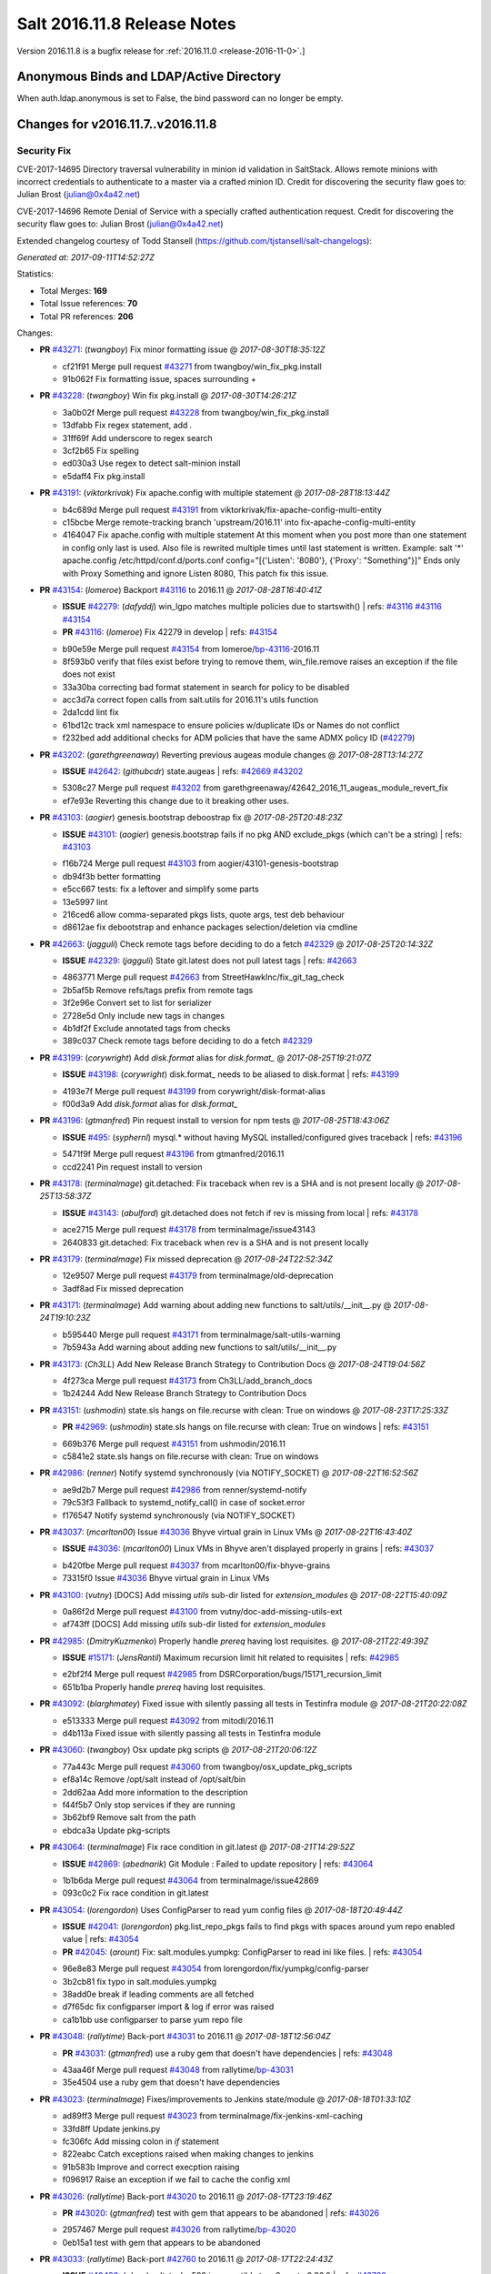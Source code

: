 ============================
Salt 2016.11.8 Release Notes
============================

Version 2016.11.8 is a bugfix release for :ref:`2016.11.0 <release-2016-11-0>`.]

Anonymous Binds and LDAP/Active Directory
-----------------------------------------

When auth.ldap.anonymous is set to False, the bind password can no longer be empty.

Changes for v2016.11.7..v2016.11.8
----------------------------------

Security Fix
============

CVE-2017-14695 Directory traversal vulnerability in minion id validation in SaltStack. Allows remote minions with incorrect credentials to authenticate to a master via a crafted minion ID. Credit for discovering the security flaw goes to: Julian Brost (julian@0x4a42.net)

CVE-2017-14696 Remote Denial of Service with a specially crafted authentication request. Credit for discovering the security flaw goes to: Julian Brost (julian@0x4a42.net)

Extended changelog courtesy of Todd Stansell (https://github.com/tjstansell/salt-changelogs):

*Generated at: 2017-09-11T14:52:27Z*

Statistics:

- Total Merges: **169**
- Total Issue references: **70**
- Total PR references: **206**

Changes:


- **PR** `#43271`_: (*twangboy*) Fix minor formatting issue
  @ *2017-08-30T18:35:12Z*

  * cf21f91 Merge pull request `#43271`_ from twangboy/win_fix_pkg.install
  * 91b062f Fix formatting issue, spaces surrounding +

- **PR** `#43228`_: (*twangboy*) Win fix pkg.install
  @ *2017-08-30T14:26:21Z*

  * 3a0b02f Merge pull request `#43228`_ from twangboy/win_fix_pkg.install
  * 13dfabb Fix regex statement, add `.`

  * 31ff69f Add underscore to regex search

  * 3cf2b65 Fix spelling

  * ed030a3 Use regex to detect salt-minion install

  * e5daff4 Fix pkg.install

- **PR** `#43191`_: (*viktorkrivak*) Fix apache.config with multiple statement
  @ *2017-08-28T18:13:44Z*

  * b4c689d Merge pull request `#43191`_ from viktorkrivak/fix-apache-config-multi-entity
  * c15bcbe Merge remote-tracking branch 'upstream/2016.11' into fix-apache-config-multi-entity

  * 4164047 Fix apache.config with multiple statement At this moment when you post more than one statement in config only last is used. Also file is rewrited multiple times until last statement is written. Example: salt '*' apache.config /etc/httpd/conf.d/ports.conf config="[{'Listen': '8080'}, {'Proxy': "Something"}]" Ends only with    Proxy Something and ignore Listen 8080, This patch fix this issue.

- **PR** `#43154`_: (*lomeroe*) Backport `#43116`_ to 2016.11
  @ *2017-08-28T16:40:41Z*

  - **ISSUE** `#42279`_: (*dafyddj*) win_lgpo matches multiple policies due to startswith()
    | refs: `#43116`_ `#43116`_ `#43154`_
  - **PR** `#43116`_: (*lomeroe*) Fix 42279 in develop
    | refs: `#43154`_
  * b90e59e Merge pull request `#43154`_ from lomeroe/`bp-43116`_-2016.11
  * 8f593b0 verify that files exist before trying to remove them, win_file.remove raises an exception if the file does not exist

  * 33a30ba correcting bad format statement in search for policy to be disabled

  * acc3d7a correct fopen calls from salt.utils for 2016.11's utils function

  * 2da1cdd lint fix

  * 61bd12c track xml namespace to ensure policies w/duplicate IDs or Names do not conflict

  * f232bed add additional checks for ADM policies that have the same ADMX policy ID (`#42279`_)

- **PR** `#43202`_: (*garethgreenaway*) Reverting previous augeas module changes
  @ *2017-08-28T13:14:27Z*

  - **ISSUE** `#42642`_: (*githubcdr*) state.augeas
    | refs: `#42669`_ `#43202`_
  * 5308c27 Merge pull request `#43202`_ from garethgreenaway/42642_2016_11_augeas_module_revert_fix
  * ef7e93e Reverting this change due to it breaking other uses.

- **PR** `#43103`_: (*aogier*) genesis.bootstrap deboostrap fix
  @ *2017-08-25T20:48:23Z*

  - **ISSUE** `#43101`_: (*aogier*) genesis.bootstrap fails if no pkg AND exclude_pkgs (which can't be a string)
    | refs: `#43103`_
  * f16b724 Merge pull request `#43103`_ from aogier/43101-genesis-bootstrap
  * db94f3b better formatting

  * e5cc667 tests: fix a leftover and simplify some parts

  * 13e5997 lint

  * 216ced6 allow comma-separated pkgs lists, quote args, test deb behaviour

  * d8612ae fix debootstrap and enhance packages selection/deletion via cmdline

- **PR** `#42663`_: (*jagguli*) Check remote tags before deciding to do a fetch `#42329`_
  @ *2017-08-25T20:14:32Z*

  - **ISSUE** `#42329`_: (*jagguli*) State git.latest does not pull latest tags
    | refs: `#42663`_
  * 4863771 Merge pull request `#42663`_ from StreetHawkInc/fix_git_tag_check
  * 2b5af5b Remove refs/tags prefix from remote tags

  * 3f2e96e Convert set to list for serializer

  * 2728e5d Only include new tags in changes

  * 4b1df2f Exclude annotated tags from checks

  * 389c037 Check remote tags before deciding to do a fetch `#42329`_

- **PR** `#43199`_: (*corywright*) Add `disk.format` alias for `disk.format_`
  @ *2017-08-25T19:21:07Z*

  - **ISSUE** `#43198`_: (*corywright*) disk.format_ needs to be aliased to disk.format
    | refs: `#43199`_
  * 4193e7f Merge pull request `#43199`_ from corywright/disk-format-alias
  * f00d3a9 Add `disk.format` alias for `disk.format_`

- **PR** `#43196`_: (*gtmanfred*) Pin request install to version for npm tests
  @ *2017-08-25T18:43:06Z*

  - **ISSUE** `#495`_: (*syphernl*) mysql.* without having MySQL installed/configured gives traceback
    | refs: `#43196`_
  * 5471f9f Merge pull request `#43196`_ from gtmanfred/2016.11
  * ccd2241 Pin request install to version

- **PR** `#43178`_: (*terminalmage*) git.detached: Fix traceback when rev is a SHA and is not present locally
  @ *2017-08-25T13:58:37Z*

  - **ISSUE** `#43143`_: (*abulford*) git.detached does not fetch if rev is missing from local
    | refs: `#43178`_
  * ace2715 Merge pull request `#43178`_ from terminalmage/issue43143
  * 2640833 git.detached: Fix traceback when rev is a SHA and is not present locally

- **PR** `#43179`_: (*terminalmage*) Fix missed deprecation
  @ *2017-08-24T22:52:34Z*

  * 12e9507 Merge pull request `#43179`_ from terminalmage/old-deprecation
  * 3adf8ad Fix missed deprecation

- **PR** `#43171`_: (*terminalmage*) Add warning about adding new functions to salt/utils/__init__.py
  @ *2017-08-24T19:10:23Z*

  * b595440 Merge pull request `#43171`_ from terminalmage/salt-utils-warning
  * 7b5943a Add warning about adding new functions to salt/utils/__init__.py

- **PR** `#43173`_: (*Ch3LL*) Add New Release Branch Strategy to Contribution Docs
  @ *2017-08-24T19:04:56Z*

  * 4f273ca Merge pull request `#43173`_ from Ch3LL/add_branch_docs
  * 1b24244 Add New Release Branch Strategy to Contribution Docs

- **PR** `#43151`_: (*ushmodin*) state.sls hangs on file.recurse with clean: True on windows
  @ *2017-08-23T17:25:33Z*

  - **PR** `#42969`_: (*ushmodin*) state.sls hangs on file.recurse with clean: True on windows
    | refs: `#43151`_
  * 669b376 Merge pull request `#43151`_ from ushmodin/2016.11
  * c5841e2 state.sls hangs on file.recurse with clean: True on windows

- **PR** `#42986`_: (*renner*) Notify systemd synchronously (via NOTIFY_SOCKET)
  @ *2017-08-22T16:52:56Z*

  * ae9d2b7 Merge pull request `#42986`_ from renner/systemd-notify
  * 79c53f3 Fallback to systemd_notify_call() in case of socket.error

  * f176547 Notify systemd synchronously (via NOTIFY_SOCKET)

- **PR** `#43037`_: (*mcarlton00*) Issue `#43036`_ Bhyve virtual grain in Linux VMs
  @ *2017-08-22T16:43:40Z*

  - **ISSUE** `#43036`_: (*mcarlton00*) Linux VMs in Bhyve aren't displayed properly in grains
    | refs: `#43037`_
  * b420fbe Merge pull request `#43037`_ from mcarlton00/fix-bhyve-grains
  * 73315f0 Issue `#43036`_ Bhyve virtual grain in Linux VMs

- **PR** `#43100`_: (*vutny*) [DOCS] Add missing `utils` sub-dir listed for `extension_modules`
  @ *2017-08-22T15:40:09Z*

  * 0a86f2d Merge pull request `#43100`_ from vutny/doc-add-missing-utils-ext
  * af743ff [DOCS] Add missing `utils` sub-dir listed for `extension_modules`

- **PR** `#42985`_: (*DmitryKuzmenko*) Properly handle `prereq` having lost requisites.
  @ *2017-08-21T22:49:39Z*

  - **ISSUE** `#15171`_: (*JensRantil*) Maximum recursion limit hit related to requisites
    | refs: `#42985`_
  * e2bf2f4 Merge pull request `#42985`_ from DSRCorporation/bugs/15171_recursion_limit
  * 651b1ba Properly handle `prereq` having lost requisites.

- **PR** `#43092`_: (*blarghmatey*) Fixed issue with silently passing all tests in Testinfra module
  @ *2017-08-21T20:22:08Z*

  * e513333 Merge pull request `#43092`_ from mitodl/2016.11
  * d4b113a Fixed issue with silently passing all tests in Testinfra module

- **PR** `#43060`_: (*twangboy*) Osx update pkg scripts
  @ *2017-08-21T20:06:12Z*

  * 77a443c Merge pull request `#43060`_ from twangboy/osx_update_pkg_scripts
  * ef8a14c Remove /opt/salt instead of /opt/salt/bin

  * 2dd62aa Add more information to the description

  * f44f5b7 Only stop services if they are running

  * 3b62bf9 Remove salt from the path

  * ebdca3a Update pkg-scripts

- **PR** `#43064`_: (*terminalmage*) Fix race condition in git.latest
  @ *2017-08-21T14:29:52Z*

  - **ISSUE** `#42869`_: (*abednarik*) Git Module : Failed to update repository
    | refs: `#43064`_
  * 1b1b6da Merge pull request `#43064`_ from terminalmage/issue42869
  * 093c0c2 Fix race condition in git.latest

- **PR** `#43054`_: (*lorengordon*) Uses ConfigParser to read yum config files
  @ *2017-08-18T20:49:44Z*

  - **ISSUE** `#42041`_: (*lorengordon*) pkg.list_repo_pkgs fails to find pkgs with spaces around yum repo enabled value
    | refs: `#43054`_
  - **PR** `#42045`_: (*arount*) Fix: salt.modules.yumpkg: ConfigParser to read ini like files.
    | refs: `#43054`_
  * 96e8e83 Merge pull request `#43054`_ from lorengordon/fix/yumpkg/config-parser
  * 3b2cb81 fix typo in salt.modules.yumpkg

  * 38add0e break if leading comments are all fetched

  * d7f65dc fix configparser import & log if error was raised

  * ca1b1bb use configparser to parse yum repo file

- **PR** `#43048`_: (*rallytime*) Back-port `#43031`_ to 2016.11
  @ *2017-08-18T12:56:04Z*

  - **PR** `#43031`_: (*gtmanfred*) use a ruby gem that doesn't have dependencies
    | refs: `#43048`_
  * 43aa46f Merge pull request `#43048`_ from rallytime/`bp-43031`_
  * 35e4504 use a ruby gem that doesn't have dependencies

- **PR** `#43023`_: (*terminalmage*) Fixes/improvements to Jenkins state/module
  @ *2017-08-18T01:33:10Z*

  * ad89ff3 Merge pull request `#43023`_ from terminalmage/fix-jenkins-xml-caching
  * 33fd8ff Update jenkins.py

  * fc306fc Add missing colon in `if` statement

  * 822eabc Catch exceptions raised when making changes to jenkins

  * 91b583b Improve and correct execption raising

  * f096917 Raise an exception if we fail to cache the config xml

- **PR** `#43026`_: (*rallytime*) Back-port `#43020`_ to 2016.11
  @ *2017-08-17T23:19:46Z*

  - **PR** `#43020`_: (*gtmanfred*) test with gem that appears to be abandoned
    | refs: `#43026`_
  * 2957467 Merge pull request `#43026`_ from rallytime/`bp-43020`_
  * 0eb15a1 test with gem that appears to be abandoned

- **PR** `#43033`_: (*rallytime*) Back-port `#42760`_ to 2016.11
  @ *2017-08-17T22:24:43Z*

  - **ISSUE** `#40490`_: (*alxwr*) saltstack x509 incompatible to m2crypto 0.26.0
    | refs: `#42760`_
  - **PR** `#42760`_: (*AFriemann*) Catch TypeError thrown by m2crypto when parsing missing subjects in c…
    | refs: `#43033`_
  * 4150b09 Merge pull request `#43033`_ from rallytime/`bp-42760`_
  * 3e3f7f5 Catch TypeError thrown by m2crypto when parsing missing subjects in certificate files.

- **PR** `#43032`_: (*rallytime*) Back-port `#42547`_ to 2016.11
  @ *2017-08-17T21:53:50Z*

  - **PR** `#42547`_: (*blarghmatey*) Updated testinfra modules to work with more recent versions
    | refs: `#43032`_
  * b124d36 Merge pull request `#43032`_ from rallytime/`bp-42547`_
  * ea4d7f4 Updated testinfra modules to work with more recent versions

- **PR** `#43027`_: (*pabloh007*) Fixes ignore push flag for docker.push module issue `#42992`_
  @ *2017-08-17T19:55:37Z*

  - **ISSUE** `#42992`_: (*pabloh007*) docker.save  flag push does is ignored
  * a88386a Merge pull request `#43027`_ from pabloh007/fix-docker-save-push-2016-11
  * d0fd949 Fixes ignore push flag for docker.push module issue `#42992`_

- **PR** `#42890`_: (*DmitryKuzmenko*) Make chunked mode in salt-cp optional
  @ *2017-08-17T18:37:44Z*

  - **ISSUE** `#42627`_: (*taigrrr8*) salt-cp no longer works.  Was working a few months back.
    | refs: `#42890`_
  * 51d1684 Merge pull request `#42890`_ from DSRCorporation/bugs/42627_salt-cp
  * cfddbf1 Apply code review: update the doc

  * afedd3b Typos and version fixes in the doc.

  * 9fedf60 Fixed 'test_valid_docs' test.

  * 9993886 Make chunked mode in salt-cp optional (disabled by default).

- **PR** `#43009`_: (*rallytime*) [2016.11] Merge forward from 2016.3 to 2016.11
  @ *2017-08-17T18:00:09Z*

  - **PR** `#42954`_: (*Ch3LL*) [2016.3] Bump latest and previous versions
  - **PR** `#42949`_: (*Ch3LL*) Add Security Notice to 2016.3.7 Release Notes
  - **PR** `#42942`_: (*Ch3LL*) [2016.3] Add clean_id function to salt.utils.verify.py
  * b3c253c Merge pull request `#43009`_ from rallytime/merge-2016.11
  * 566ba4f Merge branch '2016.3' into '2016.11'

    * 13b8637 Merge pull request `#42942`_ from Ch3LL/2016.3.6_follow_up

      * f281e17 move additional minion config options to 2016.3.8 release notes

      * 168604b remove merge conflict

      * 8a07d95 update release notes with cve number

      * 149633f Add release notes for 2016.3.7 release

      * 7a4cddc Add clean_id function to salt.utils.verify.py

    * bbb1b29 Merge pull request `#42954`_ from Ch3LL/latest_2016.3

      * b551e66 [2016.3] Bump latest and previous versions

    * 5d5edc5 Merge pull request `#42949`_ from Ch3LL/2016.3.7_docs

      * d75d374 Add Security Notice to 2016.3.7 Release Notes

- **PR** `#43021`_: (*terminalmage*) Use socket.AF_INET6 to get the correct value instead of doing an OS check
  @ *2017-08-17T17:57:09Z*

  - **PR** `#43014`_: (*Ch3LL*) Change AF_INET6 family for mac in test_host_to_ips
    | refs: `#43021`_
  * 37c63e7 Merge pull request `#43021`_ from terminalmage/fix-network-test
  * 4089b7b Use socket.AF_INET6 to get the correct value instead of doing an OS check

- **PR** `#43019`_: (*rallytime*) Update bootstrap script to latest stable: v2017.08.17
  @ *2017-08-17T17:56:41Z*

  * 8f64232 Merge pull request `#43019`_ from rallytime/bootstrap_2017.08.17
  * 2f762b3 Update bootstrap script to latest stable: v2017.08.17

- **PR** `#43014`_: (*Ch3LL*) Change AF_INET6 family for mac in test_host_to_ips
  | refs: `#43021`_
  @ *2017-08-17T16:17:51Z*

  * ff1caeee Merge pull request `#43014`_ from Ch3LL/fix_network_mac
  * b8eee44 Change AF_INET6 family for mac in test_host_to_ips

- **PR** `#42968`_: (*vutny*) [DOCS] Fix link to Salt Cloud Feature Matrix
  @ *2017-08-16T13:16:16Z*

  * 1ee9499 Merge pull request `#42968`_ from vutny/doc-salt-cloud-ref
  * 44ed53b [DOCS] Fix link to Salt Cloud Feature Matrix

- **PR** `#42291`_: (*vutny*) Fix `#38839`_: remove `state` from Reactor runner kwags
  @ *2017-08-15T23:01:08Z*

  - **ISSUE** `#38839`_: (*DaveOHenry*) Invoking runner.cloud.action via reactor sls fails
    | refs: `#42291`_
  * 923f974 Merge pull request `#42291`_ from vutny/`fix-38839`_
  * 5f8f98a Fix `#38839`_: remove `state` from Reactor runner kwags

- **PR** `#42940`_: (*gtmanfred*) create new ip address before checking list of allocated ips
  @ *2017-08-15T21:47:18Z*

  - **ISSUE** `#42644`_: (*stamak*)   nova salt-cloud -P  Private IPs returned, but not public. Checking for misidentified IPs
    | refs: `#42940`_
  * c20bc7d Merge pull request `#42940`_ from gtmanfred/2016.11
  * 253e216 fix IP address spelling

  * bd63074 create new ip address before checking list of allocated ips

- **PR** `#42959`_: (*rallytime*) Back-port `#42883`_ to 2016.11
  @ *2017-08-15T21:25:48Z*

  - **PR** `#42883`_: (*rallytime*) Fix failing boto tests
    | refs: `#42959`_
  * d6496ec Merge pull request `#42959`_ from rallytime/`bp-42883`_
  * c6b9ca4 Lint fix: add missing space

  * 5597b1a Skip 2 failing tests in Python 3 due to upstream bugs

  * a0b19bd Update account id value in boto_secgroup module unit test

  * 60b406e @mock_elb needs to be changed to @mock_elb_deprecated as well

  * 6ae1111 Replace @mock_ec2 calls with @mock_ec2_deprecated calls

- **PR** `#42944`_: (*Ch3LL*) [2016.11] Add clean_id function to salt.utils.verify.py
  @ *2017-08-15T18:06:12Z*

  * 6366e05 Merge pull request `#42944`_ from Ch3LL/2016.11.6_follow_up
  * 7e0a20a Add release notes for 2016.11.7 release

  * 63823f8 Add clean_id function to salt.utils.verify.py

- **PR** `#42952`_: (*Ch3LL*) [2016.11] Bump latest and previous versions
  @ *2017-08-15T17:23:02Z*

  * 49d339c Merge pull request `#42952`_ from Ch3LL/latest_2016.11
  * 74e7055 [2016.11] Bump latest and previous versions

- **PR** `#42950`_: (*Ch3LL*) Add Security Notice to 2016.11.7 Release Notes
  @ *2017-08-15T16:50:23Z*

  * b0d2e05 Merge pull request `#42950`_ from Ch3LL/2016.11.7_docs
  * a6f902d Add Security Notice to 2016.11.77 Release Notes

- **PR** `#42836`_: (*aneeshusa*) Backport salt.utils.versions from develop to 2016.11
  @ *2017-08-14T20:56:54Z*

  - **PR** `#42835`_: (*aneeshusa*) Fix typo in utils/versions.py module
    | refs: `#42836`_
  * c0ff69f Merge pull request `#42836`_ from lyft/backport-utils.versions-to-2016.11
  * 86ce700 Backport salt.utils.versions from develop to 2016.11

- **PR** `#42919`_: (*rallytime*) Back-port `#42871`_ to 2016.11
  @ *2017-08-14T20:44:00Z*

  - **PR** `#42871`_: (*amalleo25*) Update joyent.rst
    | refs: `#42919`_
  * 64a79dd Merge pull request `#42919`_ from rallytime/`bp-42871`_
  * 4e46c96 Update joyent.rst

- **PR** `#42918`_: (*rallytime*) Back-port `#42848`_ to 2016.11
  @ *2017-08-14T20:43:43Z*

  - **ISSUE** `#42803`_: (*gmcwhistler*) master_type: str, not working as expected, parent salt-minion process dies.
    | refs: `#42848`_
  - **ISSUE** `#42753`_: (*grichmond-salt*) SaltReqTimeout Error on Some Minions when One Master in a Multi-Master Configuration is Unavailable
    | refs: `#42848`_
  - **PR** `#42848`_: (*DmitryKuzmenko*) Execute fire_master asynchronously in the main minion thread.
    | refs: `#42918`_
  * bea8ec1 Merge pull request `#42918`_ from rallytime/`bp-42848`_
  * cdb4812 Make lint happier.

  * 62eca9b Execute fire_master asynchronously in the main minion thread.

- **PR** `#42861`_: (*twangboy*) Fix pkg.install salt-minion using salt-call
  @ *2017-08-14T19:07:22Z*

  * 52bce32 Merge pull request `#42861`_ from twangboy/win_pkg_install_salt
  * 0d3789f Fix pkg.install salt-minion using salt-call

- **PR** `#42798`_: (*s-sebastian*) Update return data before calling returners
  @ *2017-08-14T15:51:30Z*

  * b9f4f87 Merge pull request `#42798`_ from s-sebastian/2016.11
  * 1cc8659 Update return data before calling returners

- **PR** `#41977`_: (*abulford*) Fix dockerng.network_* ignoring of tests=True
  @ *2017-08-11T18:37:20Z*

  - **ISSUE** `#41976`_: (*abulford*) dockerng network states do not respect test=True
    | refs: `#41977`_ `#41977`_
  * c15d003 Merge pull request `#41977`_ from redmatter/fix-dockerng-network-ignores-test
  * 1cc2aa5 Fix dockerng.network_* ignoring of tests=True

- **PR** `#42886`_: (*sarcasticadmin*) Adding missing output flags to salt cli docs
  @ *2017-08-11T18:35:19Z*

  * 3b9c3c5 Merge pull request `#42886`_ from sarcasticadmin/adding_docs_salt_outputs
  * 744bf95 Adding missing output flags to salt cli

- **PR** `#42882`_: (*gtmanfred*) make sure cmd is not run when npm isn't installed
  @ *2017-08-11T17:53:14Z*

  * e5b98c8 Merge pull request `#42882`_ from gtmanfred/2016.11
  * da3402a make sure cmd is not run when npm isn't installed

- **PR** `#42788`_: (*amendlik*) Remove waits and retries from Saltify deployment
  @ *2017-08-11T15:38:05Z*

  * 5962c95 Merge pull request `#42788`_ from amendlik/saltify-timeout
  * 928b523 Remove waits and retries from Saltify deployment

- **PR** `#42877`_: (*terminalmage*) Add virtual func for cron state module
  @ *2017-08-11T15:33:09Z*

  * 227ecdd Merge pull request `#42877`_ from terminalmage/add-cron-state-virtual
  * f1de196 Add virtual func for cron state module

- **PR** `#42859`_: (*terminalmage*) Add note about git CLI requirement for GitPython to GitFS tutorial
  @ *2017-08-11T14:53:03Z*

  * ab9f6ce Merge pull request `#42859`_ from terminalmage/gitpython-git-cli-note
  * 35e05c9 Add note about git CLI requirement for GitPython to GitFS tutorial

- **PR** `#42856`_: (*gtmanfred*) skip cache_clean test if npm version is >= 5.0.0
  @ *2017-08-11T13:39:20Z*

  - **ISSUE** `#41770`_: (*Ch3LL*) NPM v5 incompatible with salt.modules.cache_list
    | refs: `#42856`_
  - **ISSUE** `#475`_: (*thatch45*) Change yaml to use C bindings
    | refs: `#42856`_
  * 682b4a8 Merge pull request `#42856`_ from gtmanfred/2016.11
  * b458b89 skip cache_clean test if npm version is >= 5.0.0

- **PR** `#42864`_: (*whiteinge*) Make syndic_log_file respect root_dir setting
  @ *2017-08-11T13:28:21Z*

  * 01ea854 Merge pull request `#42864`_ from whiteinge/syndic-log-root_dir
  * 4b1f55d Make syndic_log_file respect root_dir setting

- **PR** `#42851`_: (*terminalmage*) Backport `#42651`_ to 2016.11
  @ *2017-08-10T18:02:39Z*

  - **PR** `#42651`_: (*gtmanfred*) python2- prefix for fedora 26 packages
  * 2dde1f7 Merge pull request `#42851`_ from terminalmage/`bp-42651`_
  * a3da86e fix syntax

  * 6ecdbce make sure names are correct

  * f83b553 add py3 for versionlock

  * 21934f6 python2- prefix for fedora 26 packages

- **PR** `#42806`_: (*rallytime*) Update doc references in glusterfs.volume_present
  @ *2017-08-10T14:10:16Z*

  - **ISSUE** `#42683`_: (*rgcosma*) Gluster module broken in 2017.7
    | refs: `#42806`_
  * c746f79 Merge pull request `#42806`_ from rallytime/`fix-42683`_
  * 8c8640d Update doc references in glusterfs.volume_present

- **PR** `#42829`_: (*twangboy*) Fix passing version in pkgs as shown in docs
  @ *2017-08-10T14:07:24Z*

  * 27a8a26 Merge pull request `#42829`_ from twangboy/win_pkg_fix_install
  * 83b9b23 Add winrepo to docs about supporting versions in pkgs

  * 81fefa6 Add ability to pass version in pkgs list

- **PR** `#42838`_: (*twangboy*) Document requirements for win_pki
  @ *2017-08-10T13:59:46Z*

  * 3c3ac6a Merge pull request `#42838`_ from twangboy/win_doc_pki
  * f0a1d06 Standardize PKI Client

  * 7de687a Document requirements for win_pki

- **PR** `#42805`_: (*rallytime*) Back-port `#42552`_ to 2016.11
  @ *2017-08-09T22:37:56Z*

  - **PR** `#42552`_: (*remijouannet*) update consul module following this documentation https://www.consul.…
    | refs: `#42805`_
  * b3e2ae3 Merge pull request `#42805`_ from rallytime/`bp-42552`_
  * 5a91c1f update consul module following this documentation https://www.consul.io/api/acl.html

- **PR** `#42804`_: (*rallytime*) Back-port `#42784`_ to 2016.11
  @ *2017-08-09T22:37:40Z*

  - **ISSUE** `#42731`_: (*infoveinx*) http.query template_data render exception
    | refs: `#42804`_
  - **PR** `#42784`_: (*gtmanfred*) only read file if ret is not a string in http.query
    | refs: `#42804`_
  * d2ee793 Merge pull request `#42804`_ from rallytime/`bp-42784`_
  * dbd29e4 only read file if it is not a string

- **PR** `#42826`_: (*terminalmage*) Fix misspelling of "versions"
  @ *2017-08-09T19:39:43Z*

  * 4cbf805 Merge pull request `#42826`_ from terminalmage/fix-spelling
  * 00f9314 Fix misspelling of "versions"

- **PR** `#42786`_: (*Ch3LL*) Fix typo for template_dict in http docs
  @ *2017-08-08T18:14:50Z*

  * de997ed Merge pull request `#42786`_ from Ch3LL/fix_typo
  * 90a2fb6 Fix typo for template_dict in http docs

- **PR** `#42795`_: (*lomeroe*) backport `#42744`_ to 2016.11
  @ *2017-08-08T17:17:15Z*

  - **ISSUE** `#42600`_: (*twangboy*) Unable to set 'Not Configured' using win_lgpo execution module
    | refs: `#42744`_ `#42795`_
  - **PR** `#42744`_: (*lomeroe*) fix `#42600`_ in develop
    | refs: `#42795`_
  * bf6153e Merge pull request `#42795`_ from lomeroe/`bp-42744`__201611
  * 695f8c1 fix `#42600`_ in develop

- **PR** `#42748`_: (*whiteinge*) Workaround Orchestrate problem that highstate outputter mutates data
  @ *2017-08-07T21:11:33Z*

  - **ISSUE** `#42747`_: (*whiteinge*) Outputters mutate data which can be a problem for Runners and perhaps other things
    | refs: `#42748`_
  * 61fad97 Merge pull request `#42748`_ from whiteinge/save-before-output
  * de60b77 Workaround Orchestrate problem that highstate outputter mutates data

- **PR** `#42764`_: (*amendlik*) Fix infinite loop with salt-cloud and Windows nodes
  @ *2017-08-07T20:47:07Z*

  * a4e3e7e Merge pull request `#42764`_ from amendlik/cloud-win-loop
  * f3dcfca Fix infinite loops on failed Windows deployments

- **PR** `#42694`_: (*gtmanfred*) allow adding extra remotes to a repository
  @ *2017-08-07T18:08:11Z*

  - **ISSUE** `#42690`_: (*ChristianBeer*) git.latest state with remote set fails on first try
    | refs: `#42694`_
  * da85326 Merge pull request `#42694`_ from gtmanfred/2016.11
  * 1a0457a allow adding extra remotes to a repository

- **PR** `#42669`_: (*garethgreenaway*)  [2016.11] Fixes to augeas module
  @ *2017-08-06T17:58:03Z*

  - **ISSUE** `#42642`_: (*githubcdr*) state.augeas
    | refs: `#42669`_ `#43202`_
  * 7b2119f Merge pull request `#42669`_ from garethgreenaway/42642_2016_11_augeas_module_fix
  * 2441308 Updating the call to shlex_split to pass the posix=False argument so that quotes are preserved.

- **PR** `#42629`_: (*xiaoanyunfei*) tornado api
  @ *2017-08-03T22:21:20Z*

  * 3072576 Merge pull request `#42629`_ from xiaoanyunfei/tornadoapi
  * 1e13383 tornado api

- **PR** `#42655`_: (*whiteinge*) Re-enable cpstats for rest_cherrypy
  @ *2017-08-03T20:44:10Z*

  - **PR** `#33806`_: (*cachedout*) Work around upstream cherrypy bug
    | refs: `#42655`_
  * f0f00fc Merge pull request `#42655`_ from whiteinge/rest_cherrypy-reenable-stats
  * deb6316 Fix lint errors

  * 6bd91c8 Re-enable cpstats for rest_cherrypy

- **PR** `#42693`_: (*gilbsgilbs*) Fix RabbitMQ tags not properly set.
  @ *2017-08-03T20:23:08Z*

  - **ISSUE** `#42686`_: (*gilbsgilbs*) Unable to set multiple RabbitMQ tags
    | refs: `#42693`_ `#42693`_
  * 21cf15f Merge pull request `#42693`_ from gilbsgilbs/fix-rabbitmq-tags
  * 78fccdc Cast to list in case tags is a tuple.

  * 287b57b Fix RabbitMQ tags not properly set.

- **PR** `#42574`_: (*sbojarski*) Fixed error reporting in "boto_cfn.present" function.
  @ *2017-08-01T17:55:29Z*

  - **ISSUE** `#41433`_: (*sbojarski*) boto_cfn.present fails when reporting error for failed state
    | refs: `#42574`_
  * f2b0c9b Merge pull request `#42574`_ from sbojarski/boto-cfn-error-reporting
  * 5c945f1 Fix debug message in "boto_cfn._validate" function.

  * 181a1be Fixed error reporting in "boto_cfn.present" function.

- **PR** `#42623`_: (*terminalmage*) Fix unicode constructor in custom YAML loader
  @ *2017-07-31T19:25:18Z*

  * bc1effc Merge pull request `#42623`_ from terminalmage/fix-unicode-constructor
  * fcf4588 Fix unicode constructor in custom YAML loader

- **PR** `#42515`_: (*gtmanfred*) Allow not interpreting backslashes in the repl
  @ *2017-07-28T16:00:09Z*

  * cbf752c Merge pull request `#42515`_ from gtmanfred/backslash
  * cc4e456 Allow not interpreting backslashes in the repl

- **PR** `#42586`_: (*gdubroeucq*) [Fix] yumpkg.py: add option to the command "check-update"
  @ *2017-07-27T23:52:00Z*

  - **ISSUE** `#42456`_: (*gdubroeucq*) Use yum lib 
    | refs: `#42586`_
  * 5494958 Merge pull request `#42586`_ from gdubroeucq/2016.11
  * 9c0b5cc Remove extra newline

  * d2ef448 yumpkg.py: clean

  * a96f7c0 yumpkg.py: add option to the command "check-update"

- **PR** `#41988`_: (*abulford*) Fix dockerng.network_* name matching
  @ *2017-07-27T21:25:06Z*

  - **ISSUE** `#41982`_: (*abulford*) dockerng.network_* matches too easily
    | refs: `#41988`_ `#41988`_
  * 6b45deb Merge pull request `#41988`_ from redmatter/fix-dockerng-network-matching
  * 9eea796 Add regression tests for `#41982`_

  * 3369f00 Fix broken unit test test_network_absent

  * 0ef6cf6 Add trace logging of dockerng.networks result

  * 515c612 Fix dockerng.network_* name matching

- **PR** `#42339`_: (*isbm*) Bugfix: Jobs scheduled to run at a future time stay pending for Salt minions (bsc`#1036125`_)
  @ *2017-07-27T19:05:51Z*

  - **ISSUE** `#1036125`_: (**) 
  * 4b16109 Merge pull request `#42339`_ from isbm/isbm-jobs-scheduled-in-a-future-bsc1036125
  * bbba84c Bugfix: Jobs scheduled to run at a future time stay pending for Salt minions (bsc`#1036125`_)

- **PR** `#42077`_: (*vutny*) Fix scheduled job run on Master if `when` parameter is a list
  @ *2017-07-27T19:04:23Z*

  - **ISSUE** `#23516`_: (*dkiser*) BUG: cron job scheduler sporadically works
    | refs: `#42077`_
  - **PR** `#41973`_: (*vutny*) Fix Master/Minion scheduled jobs based on Cron expressions
    | refs: `#42077`_
  * 6c5a7c6 Merge pull request `#42077`_ from vutny/fix-jobs-scheduled-with-whens
  * b1960ce Fix scheduled job run on Master if `when` parameter is a list

- **PR** `#42414`_: (*vutny*) DOCS: unify hash sum with hash type format
  @ *2017-07-27T18:48:40Z*

  * f9cb536 Merge pull request `#42414`_ from vutny/unify-hash-params-format
  * d1f2a93 DOCS: unify hash sum with hash type format

- **PR** `#42523`_: (*rallytime*) Add a mention of the True/False returns with __virtual__()
  @ *2017-07-27T18:13:07Z*

  - **ISSUE** `#42375`_: (*dragonpaw*) salt.modules.*.__virtualname__ doens't work as documented.
    | refs: `#42523`_
  * 535c922 Merge pull request `#42523`_ from rallytime/`fix-42375`_
  * 685c2cc Add information about returning a tuple with an error message

  * fa46651 Add a mention of the True/False returns with __virtual__()

- **PR** `#42527`_: (*twangboy*) Document changes to Windows Update in Windows 10/Server 2016
  @ *2017-07-27T17:45:38Z*

  * 0df0e7e Merge pull request `#42527`_ from twangboy/win_wua
  * 0373791 Correct capatlization

  * af3bcc9 Document changes to Windows Update in 10/2016

- **PR** `#42551`_: (*binocvlar*) Remove '-s' (--script) argument to parted within align_check function
  @ *2017-07-27T17:35:31Z*

  * 69b0658 Merge pull request `#42551`_ from binocvlar/fix-lack-of-align-check-output
  * c4fabaa Remove '-s' (--script) argument to parted within align_check function

- **PR** `#42573`_: (*rallytime*) Back-port `#42433`_ to 2016.11
  @ *2017-07-27T13:51:21Z*

  - **ISSUE** `#42403`_: (*astronouth7303*) [2017.7] Pillar empty when state is applied from orchestrate
    | refs: `#42433`_
  - **PR** `#42433`_: (*terminalmage*) Only force saltenv/pillarenv to be a string when not None
    | refs: `#42573`_
  * 9e0b4e9 Merge pull request `#42573`_ from rallytime/`bp-42433`_
  * 0293429 Only force saltenv/pillarenv to be a string when not None

- **PR** `#42571`_: (*twangboy*) Avoid loading system PYTHON* environment vars
  @ *2017-07-26T22:48:55Z*

  * e931ed2 Merge pull request `#42571`_ from twangboy/win_add_pythonpath
  * d55a44d Avoid loading user site packages

  * 9af1eb2 Ignore any PYTHON* environment vars already on the system

  * 4e2fb03 Add pythonpath to batch files and service

- **PR** `#42387`_: (*DmitryKuzmenko*) Fix race condition in usage of weakvaluedict
  @ *2017-07-25T20:57:42Z*

  - **ISSUE** `#42371`_: (*tsaridas*) Minion unresponsive after trying to failover
    | refs: `#42387`_
  * de2f397 Merge pull request `#42387`_ from DSRCorporation/bugs/42371_KeyError_WeakValueDict
  * e721c7e Don't use `key in weakvaluedict` because it could lie.

- **PR** `#41968`_: (*root360-AndreasUlm*) Fix rabbitmqctl output sanitizer for version 3.6.10
  @ *2017-07-25T19:12:36Z*

  - **ISSUE** `#41955`_: (*root360-AndreasUlm*) rabbitmq 3.6.10 changed output => rabbitmq-module broken
    | refs: `#41968`_
  * 641a9d7 Merge pull request `#41968`_ from root360-AndreasUlm/fix-rabbitmqctl-output-handler
  * 76fd941 added tests for rabbitmq 3.6.10 output handler

  * 3602af1 Fix rabbitmqctl output handler for 3.6.10

- **PR** `#42479`_: (*gtmanfred*) validate ssh_interface for ec2
  @ *2017-07-25T18:37:18Z*

  - **ISSUE** `#42477`_: (*aikar*) Invalid ssh_interface value prevents salt-cloud provisioning without reason of why
    | refs: `#42479`_
  * 66fede3 Merge pull request `#42479`_ from gtmanfred/interface
  * c32c1b2 fix pylint

  * 99ec634 validate ssh_interface for ec2

- **PR** `#42516`_: (*rallytime*) Add info about top file to pillar walk-through example to include edit.vim
  @ *2017-07-25T17:01:12Z*

  - **ISSUE** `#42405`_: (*felrivero*) The documentation is incorrectly compiled (PILLAR section)
    | refs: `#42516`_
  * a925c70 Merge pull request `#42516`_ from rallytime/`fix-42405`_
  * e3a6717 Add info about top file to pillar walk-through example to include edit.vim

- **PR** `#42509`_: (*clem-compilatio*) Fix _assign_floating_ips in openstack.py
  @ *2017-07-24T17:14:13Z*

  - **ISSUE** `#42417`_: (*clem-compilatio*) salt-cloud - openstack - "no more floating IP addresses" error - but public_ip in node
    | refs: `#42509`_
  * 1bd5bbc Merge pull request `#42509`_ from clem-compilatio/`fix-42417`_
  * 72924b0 Fix _assign_floating_ips in openstack.py

- **PR** `#42464`_: (*garethgreenaway*) [2016.11] Small fix to modules/git.py
  @ *2017-07-21T21:28:57Z*

  * 4bf35a7 Merge pull request `#42464`_ from garethgreenaway/2016_11_remove_tmp_identity_file
  * ff24102 Uncomment the line that removes the temporary identity file.

- **PR** `#42443`_: (*garethgreenaway*) [2016.11] Fix to slack engine
  @ *2017-07-21T15:48:57Z*

  - **ISSUE** `#42357`_: (*Giandom*) Salt pillarenv problem with slack engine
    | refs: `#42443`_
  * e2120db Merge pull request `#42443`_ from garethgreenaway/42357_pass_args_kwargs_correctly
  * 635810b Updating the slack engine in 2016.11 to pass the args and kwrags correctly to LocalClient

- **PR** `#42200`_: (*shengis*) Fix `#42198`_
  @ *2017-07-21T14:47:29Z*

  - **ISSUE** `#42198`_: (*shengis*) state sqlite3.row_absent fail with "parameters are of unsupported type"
    | refs: `#42200`_
  * 8262cc9 Merge pull request `#42200`_ from shengis/sqlite3_fix_row_absent_2016.11
  * 407b8f4 Fix `#42198`_ If where_args is not set, not using it in the delete request.

- **PR** `#42424`_: (*goten4*) Fix error message when tornado or pycurl is not installed
  @ *2017-07-20T21:53:40Z*

  - **ISSUE** `#42413`_: (*goten4*) Invalid error message when proxy_host is set and tornado not installed
    | refs: `#42424`_
  * d9df97e Merge pull request `#42424`_ from goten4/2016.11
  * 1c0574d Fix error message when tornado or pycurl is not installed

- **PR** `#42350`_: (*twangboy*) Fixes problem with Version and OS Release related grains on certain versions of Python (2016.11)
  @ *2017-07-19T17:07:26Z*

  * 42bb1a6 Merge pull request `#42350`_ from twangboy/win_fix_ver_grains_2016.11
  * 8c04840 Detect Server OS with a desktop release name

- **PR** `#42356`_: (*meaksh*) Allow checking whether a function is available on the AliasesLoader wrapper
  @ *2017-07-19T16:56:41Z*

  * 0a72e56 Merge pull request `#42356`_ from meaksh/2016.11-AliasesLoader-wrapper-fix
  * 915d942 Allow checking whether a function is available on the AliasesLoader wrapper

- **PR** `#42368`_: (*twangboy*) Remove build and dist directories before install (2016.11)
  @ *2017-07-19T16:47:28Z*

  * 10eb7b7 Merge pull request `#42368`_ from twangboy/win_fix_build_2016.11
  * a7c910c Remove build and dist directories before install

- **PR** `#42370`_: (*rallytime*) [2016.11] Merge forward from 2016.3 to 2016.11
  @ *2017-07-18T22:39:41Z*

  - **PR** `#42359`_: (*Ch3LL*) [2016.3] Update version numbers in doc config for 2017.7.0 release
  * 016189f Merge pull request `#42370`_ from rallytime/merge-2016.11
  * 0aa5dde Merge branch '2016.3' into '2016.11'

  * e9b0f20 Merge pull request `#42359`_ from Ch3LL/doc-update-2016.3

    * dc85b5e [2016.3] Update version numbers in doc config for 2017.7.0 release

- **PR** `#42360`_: (*Ch3LL*) [2016.11] Update version numbers in doc config for 2017.7.0 release
  @ *2017-07-18T19:23:30Z*

  * f06a6f1 Merge pull request `#42360`_ from Ch3LL/doc-update-2016.11
  * b90b7a7 [2016.11] Update version numbers in doc config for 2017.7.0 release

- **PR** `#42319`_: (*rallytime*) Add more documentation for config options that are missing from master/minion docs
  @ *2017-07-18T18:02:32Z*

  - **ISSUE** `#32400`_: (*rallytime*) Document Default Config Values
    | refs: `#42319`_
  * e0595b0 Merge pull request `#42319`_ from rallytime/config-docs
  * b40f980 Add more documentation for config options that are missing from master/minion docs

- **PR** `#42352`_: (*CorvinM*) Multiple documentation fixes
  @ *2017-07-18T15:10:37Z*

  - **ISSUE** `#42333`_: (*b3hni4*) Getting "invalid type of dict, a list is required" when trying to configure engines in master config file
    | refs: `#42352`_
  * 7894040 Merge pull request `#42352`_ from CorvinM/issue42333
  * 526b6ee Multiple documentation fixes

- **PR** `#42353`_: (*terminalmage*) is_windows is a function, not a propery/attribute
  @ *2017-07-18T14:38:51Z*

  * b256001 Merge pull request `#42353`_ from terminalmage/fix-git-test
  * 14cf6ce is_windows is a function, not a propery/attribute

- **PR** `#42264`_: (*rallytime*) Update minion restart section in FAQ doc for windows
  @ *2017-07-17T17:40:40Z*

  - **ISSUE** `#41116`_: (*hrumph*) FAQ has wrong instructions for upgrading Windows minion.
    | refs: `#42264`_
  * 866a1fe Merge pull request `#42264`_ from rallytime/`fix-41116`_
  * bd63888 Add mono-spacing to salt-minion reference for consistency

  * 30d62f4 Update minion restart section in FAQ doc for windows

- **PR** `#42275`_: (*terminalmage*) pkg.installed: pack name/version into pkgs argument
  @ *2017-07-17T17:38:39Z*

  - **ISSUE** `#42194`_: (*jryberg*) pkg version: latest are now broken, appending <package>-latest to filename
    | refs: `#42275`_
  * 9a70708 Merge pull request `#42275`_ from terminalmage/issue42194
  * 6638749 pkg.installed: pack name/version into pkgs argument

- **PR** `#42269`_: (*rallytime*) Add some clarity to "multiple quotes" section of yaml docs
  @ *2017-07-17T17:38:18Z*

  - **ISSUE** `#41721`_: (*sazaro*) state.sysrc broken when setting the value to YES or NO
    | refs: `#42269`_
  * e588f23 Merge pull request `#42269`_ from rallytime/`fix-41721`_
  * f2250d4 Add a note about using different styles of quotes.

  * 38d9b3d Add some clarity to "multiple quotes" section of yaml docs

- **PR** `#42282`_: (*rallytime*) Handle libcloud objects that throw RepresenterErrors with --out=yaml
  @ *2017-07-17T17:36:35Z*

  - **ISSUE** `#42152`_: (*dubb-b*) salt-cloud errors on Rackspace driver using -out=yaml 
    | refs: `#42282`_
  * 5aaa214 Merge pull request `#42282`_ from rallytime/`fix-42152`_
  * f032223 Handle libcloud objects that throw RepresenterErrors with --out=yaml

- **PR** `#42308`_: (*lubyou*) Force file removal on Windows. Fixes `#42295`_
  @ *2017-07-17T17:12:13Z*

  - **ISSUE** `#42295`_: (*lubyou*) file.absent fails on windows if the file to be removed has the "readonly" attribute set
    | refs: `#42308`_
  * fb5697a Merge pull request `#42308`_ from lubyou/42295-fix-file-absent-windows
  * 026ccf4 Force file removal on Windows. Fixes `#42295`_

- **PR** `#42314`_: (*rallytime*) Add clarification to salt ssh docs about key auto-generation.
  @ *2017-07-17T14:07:49Z*

  - **ISSUE** `#42267`_: (*gzcwnk*) salt-ssh not creating ssh keys automatically as per documentation
    | refs: `#42314`_
  * da2a8a5 Merge pull request `#42314`_ from rallytime/`fix-42267`_
  * c406046 Add clarification to salt ssh docs about key auto-generation.

- **PR** `#41945`_: (*garethgreenaway*) Fixes to modules/git.py
  @ *2017-07-14T17:46:10Z*

  - **ISSUE** `#41936`_: (*michaelkarrer81*) git.latest identity does not set the correct user for the private key file on the minion
    | refs: `#41945`_
  - **ISSUE** `#1`_: (*thatch45*) Enable regex on the salt cli
  * acadd54 Merge pull request `#41945`_ from garethgreenaway/41936_allow_identity_files_with_user
  * 44841e5 Moving the call to cp.get_file inside the with block to ensure the umask is preserved when we grab the file.

  * f9ba60e Merge pull request `#1`_ from terminalmage/pr-41945

    * 1b60261 Restrict set_umask to mkstemp call only

  * 68549f3 Fixing umask to we can set files as executable.

  * 4949bf3 Updating to swap on the new salt.utils.files.set_umask context_manager

  * 8faa9f6 Updating PR with requested changes.

  * 494765e Updating the git module to allow an identity file to be used when passing the user parameter

- **PR** `#42289`_: (*CorvinM*) Multiple empty_password fixes for state.user
  @ *2017-07-14T16:14:02Z*

  - **ISSUE** `#42240`_: (*casselt*) empty_password in user.present always changes password, even with test=True
    | refs: `#42289`_
  - **PR** `#41543`_: (*cri-epita*) Fix user creation with empty password
    | refs: `#42289`_ `#42289`_
  * f90e04a Merge pull request `#42289`_ from CorvinM/`bp-41543`_
  * 357dc22 Fix user creation with empty password

- **PR** `#42123`_: (*vutny*) DOCS: describe importing custom util classes
  @ *2017-07-12T15:53:24Z*

  * a91a3f8 Merge pull request `#42123`_ from vutny/fix-master-utils-import
  * 6bb8b8f Add missing doc for ``utils_dirs`` Minion config option

  * f1bc58f Utils: add example of module import

- **PR** `#42261`_: (*rallytime*) Some minor doc fixes for dnsutil module so they'll render correctly
  @ *2017-07-11T23:14:53Z*

  * e2aa511 Merge pull request `#42261`_ from rallytime/minor-doc-fix
  * 8c76bbb Some minor doc fixes for dnsutil module so they'll render correctly

- **PR** `#42262`_: (*rallytime*) Back-port `#42224`_ to 2016.11
  @ *2017-07-11T23:14:25Z*

  - **PR** `#42224`_: (*tdutrion*) Remove duplicate instruction in Openstack Rackspace config example
    | refs: `#42262`_
  * 3e9dfbc Merge pull request `#42262`_ from rallytime/`bp-42224`_
  * c31ded3 Remove duplicate instruction in Openstack Rackspace config example

- **PR** `#42181`_: (*garethgreenaway*) fixes to state.py for names parameter
  @ *2017-07-11T21:21:32Z*

  - **ISSUE** `#42137`_: (*kiemlicz*) cmd.run with multiple commands - random order of execution
    | refs: `#42181`_
  * 7780579 Merge pull request `#42181`_ from garethgreenaway/42137_backport_fix_from_2017_7
  * a34970b Back porting the fix for 2017.7 that ensures the order of the names parameter.

- **PR** `#42253`_: (*gtmanfred*) Only use unassociated ips when unable to allocate
  @ *2017-07-11T20:53:51Z*

  - **PR** `#38965`_: (*toanju*) salt-cloud will use list_floating_ips for OpenStack
    | refs: `#42253`_
  - **PR** `#34280`_: (*kevinanderson1*) salt-cloud will use list_floating_ips for Openstack
    | refs: `#38965`_
  * 7253786 Merge pull request `#42253`_ from gtmanfred/2016.11
  * 53e2576 Only use unassociated ips when unable to allocate

- **PR** `#42252`_: (*UtahDave*) simple docstring updates
  @ *2017-07-11T20:48:33Z*

  * b2a4698 Merge pull request `#42252`_ from UtahDave/2016.11local
  * e6a9563 simple doc updates

- **PR** `#42235`_: (*astronouth7303*) Abolish references to `dig` in examples.
  @ *2017-07-10T20:06:11Z*

  - **ISSUE** `#42232`_: (*astronouth7303*) Half of dnsutil refers to dig
    | refs: `#42235`_
  * 781fe13 Merge pull request `#42235`_ from astronouth7303/patch-1-2016.3
  * 4cb51bd Make note of dig partial requirement.

  * 08e7d83 Abolish references to `dig` in examples.

- **PR** `#42215`_: (*twangboy*) Add missing config to example
  @ *2017-07-07T20:18:44Z*

  * 83cbd76 Merge pull request `#42215`_ from twangboy/win_iis_docs
  * c07e220 Add missing config to example

- **PR** `#42211`_: (*terminalmage*) Only pass a saltenv in orchestration if one was explicitly passed (2016.11)
  @ *2017-07-07T20:16:35Z*

  * 274946a Merge pull request `#42211`_ from terminalmage/issue40928
  * 22a18fa Only pass a saltenv in orchestration if one was explicitly passed (2016.11)

- **PR** `#42173`_: (*rallytime*) Back-port `#37424`_ to 2016.11
  @ *2017-07-07T16:39:59Z*

  - **PR** `#37424`_: (*kojiromike*) Avoid Early Convert ret['comment'] to String
    | refs: `#42173`_
  * 89261cf Merge pull request `#42173`_ from rallytime/`bp-37424`_
  * 01addb6 Avoid Early Convert ret['comment'] to String

- **PR** `#42175`_: (*rallytime*) Back-port `#39366`_ to 2016.11
  @ *2017-07-06T19:51:47Z*

  - **ISSUE** `#39365`_: (*dglloyd*) service.running fails if sysv script has no status command and enable: True
    | refs: `#39366`_
  - **PR** `#39366`_: (*dglloyd*) Pass sig to service.status in after_toggle
    | refs: `#42175`_
  * 3b17fb7 Merge pull request `#42175`_ from rallytime/`bp-39366`_
  * 53f7b98 Pass sig to service.status in after_toggle

- **PR** `#42172`_: (*rallytime*) [2016.11] Merge forward from 2016.3 to 2016.11
  @ *2017-07-06T18:16:29Z*

  - **PR** `#42155`_: (*phsteve*) Fix docs for puppet.plugin_sync
  * ea16f47 Merge pull request `#42172`_ from rallytime/merge-2016.11
  * b1fa332 Merge branch '2016.3' into '2016.11'

    * 8fa1fa5 Merge pull request `#42155`_ from phsteve/doc-fix-puppet

      * fb2cb78 Fix docs for puppet.plugin_sync so code-block renders properly and sync is spelled consistently

- **PR** `#42176`_: (*rallytime*) Back-port `#42109`_ to 2016.11
  @ *2017-07-06T18:15:35Z*

  - **PR** `#42109`_: (*arthurlogilab*) [doc] Update aws.rst - add Debian default username
    | refs: `#42176`_
  * 6307b98 Merge pull request `#42176`_ from rallytime/`bp-42109`_
  * 686926d Update aws.rst - add Debian default username

- **PR** `#42095`_: (*terminalmage*) Add debug logging to dockerng.login
  @ *2017-07-06T17:13:05Z*

  * 28c4e4c Merge pull request `#42095`_ from terminalmage/docker-login-debugging
  * bd27870 Add debug logging to dockerng.login

- **PR** `#42119`_: (*terminalmage*) Fix regression in CLI pillar override for salt-call
  @ *2017-07-06T17:02:52Z*

  - **ISSUE** `#42116`_: (*terminalmage*) CLI pillar override regression in 2017.7.0rc1
    | refs: `#42119`_
  * 2b754bc Merge pull request `#42119`_ from terminalmage/issue42116
  * 9a26894 Add integration test for 42116

  * 1bb42bb Fix regression when CLI pillar override is used with salt-call

- **PR** `#42121`_: (*terminalmage*) Fix pillar.get when saltenv is passed
  @ *2017-07-06T16:52:34Z*

  - **ISSUE** `#42114`_: (*clallen*) saltenv bug in pillar.get execution module function
    | refs: `#42121`_
  * 8c0a83c Merge pull request `#42121`_ from terminalmage/issue42114
  * d142912 Fix pillar.get when saltenv is passed

- **PR** `#42094`_: (*terminalmage*) Prevent command from showing in exception when output_loglevel=quiet
  @ *2017-07-06T16:18:09Z*

  * 687992c Merge pull request `#42094`_ from terminalmage/quiet-exception
  * 47d61f4 Prevent command from showing in exception when output_loglevel=quiet

- **PR** `#42163`_: (*vutny*) Fix `#42115`_: parse libcloud "rc" version correctly
  @ *2017-07-06T16:15:07Z*

  - **ISSUE** `#42115`_: (*nomeelnoj*) Installing EPEL repo breaks salt-cloud
    | refs: `#42163`_
  * dad2551 Merge pull request `#42163`_ from vutny/`fix-42115`_
  * b27b1e3 Fix `#42115`_: parse libcloud "rc" version correctly

- **PR** `#42164`_: (*Ch3LL*) Fix kerberos create_keytab doc
  @ *2017-07-06T15:55:33Z*

  * 2a8ae2b Merge pull request `#42164`_ from Ch3LL/fix_kerb_doc
  * 7c0fb24 Fix kerberos create_keytab doc

- **PR** `#42141`_: (*rallytime*) Back-port `#42098`_ to 2016.11
  @ *2017-07-06T15:11:49Z*

  - **PR** `#42098`_: (*twangboy*) Change repo_ng to repo-ng
    | refs: `#42141`_
  * 678d4d4 Merge pull request `#42141`_ from rallytime/`bp-42098`_
  * bd80243 Change repo_ng to repo-ng

- **PR** `#42140`_: (*rallytime*) Back-port `#42097`_ to 2016.11
  @ *2017-07-06T15:11:29Z*

  - **PR** `#42097`_: (*gtmanfred*) require large timediff for ipv6 warning
    | refs: `#42140`_
  * c8afd7a Merge pull request `#42140`_ from rallytime/`bp-42097`_
  * 9c4e132 Import datetime

  * 1435bf1 require large timediff for ipv6 warning

- **PR** `#42142`_: (*Ch3LL*) Update builds available for rc1
  @ *2017-07-05T21:11:56Z*

  * c239664 Merge pull request `#42142`_ from Ch3LL/change_builds
  * e1694af Update builds available for rc1

- **PR** `#42078`_: (*damon-atkins*) pkg.install and pkg.remove fix version number input.
  @ *2017-07-05T06:04:57Z*

  * 4780d78 Merge pull request `#42078`_ from damon-atkins/fix_convert_flt_str_version_on_cmd_line
  * 09d37dd Fix comment typo

  * 7167549 Handle version=None  when converted to a string it becomes 'None' parm should default to empty string rather than None, it would fix better with existing code.

  * 4fb2bb1 Fix typo

  * cf55c33 pkg.install and pkg.remove on the command line take number version numbers, store them within a float. However version is a string, to support versions numbers like 1.3.4

- **PR** `#42105`_: (*Ch3LL*) Update releasecanddiate doc with new 2017.7.0rc1 Release
  @ *2017-07-04T03:14:42Z*

  * 46d575a Merge pull request `#42105`_ from Ch3LL/update_rc
  * d4e7b91 Update releasecanddiate doc with new 2017.7.0rc1 Release

- **PR** `#42099`_: (*rallytime*) Remove references in docs to pip install salt-cloud
  @ *2017-07-03T22:13:44Z*

  - **ISSUE** `#41885`_: (*astronouth7303*) Recommended pip installation outdated?
    | refs: `#42099`_
  * d38548b Merge pull request `#42099`_ from rallytime/`fix-41885`_
  * c2822e0 Remove references in docs to pip install salt-cloud

- **PR** `#42086`_: (*abulford*) Make result=true if Docker volume already exists
  @ *2017-07-03T15:48:33Z*

  - **ISSUE** `#42076`_: (*abulford*) dockerng.volume_present test looks as though it would cause a change
    | refs: `#42086`_ `#42086`_
  * 81d606a Merge pull request `#42086`_ from redmatter/fix-dockerng-volume-present-result
  * 8d54968 Make result=true if Docker volume already exists

- **PR** `#42021`_: (*gtmanfred*) Set concurrent to True when running states with sudo
  @ *2017-06-30T21:02:15Z*

  - **ISSUE** `#25842`_: (*shikhartanwar*) Running salt-minion as non-root user to execute sudo commands always returns an error
    | refs: `#42021`_
  * 7160697 Merge pull request `#42021`_ from gtmanfred/2016.11
  * 26beb18 Set concurrent to True when running states with sudo

- **PR** `#42029`_: (*terminalmage*) Mock socket.getaddrinfo in unit.utils.network_test.NetworkTestCase.test_host_to_ips
  @ *2017-06-30T20:58:56Z*

  * b784fbb Merge pull request `#42029`_ from terminalmage/host_to_ips
  * 26f848e Mock socket.getaddrinfo in unit.utils.network_test.NetworkTestCase.test_host_to_ips

- **PR** `#42055`_: (*dmurphy18*) Upgrade support for gnupg v2.1 and higher
  @ *2017-06-30T20:54:02Z*

  * e067020 Merge pull request `#42055`_ from dmurphy18/handle_gnupgv21
  * e20cea6 Upgrade support for gnupg v2.1 and higher

- **PR** `#42048`_: (*Ch3LL*) Add initial 2016.11.7 Release Notes
  @ *2017-06-30T16:00:05Z*

  * 74ba2ab Merge pull request `#42048`_ from Ch3LL/add_11.7
  * 1de5e00 Add initial 2016.11.7 Release Notes

- **PR** `#42024`_: (*leeclemens*) doc: Specify versionadded for SELinux policy install/uninstall
  @ *2017-06-29T23:29:50Z*

  * ca4e619 Merge pull request `#42024`_ from leeclemens/doc/selinux
  * b63a3c0 doc: Specify versionadded for SELinux policy install/uninstall

- **PR** `#42030`_: (*whiteinge*) Re-add msgpack to mocked imports
  @ *2017-06-29T20:47:59Z*

  - **PR** `#42028`_: (*whiteinge*) Revert "Allow docs to be built under Python 3"
    | refs: `#42030`_
  - **PR** `#41961`_: (*cachedout*) Allow docs to be built under Python 3
    | refs: `#42028`_
  * 50856d0 Merge pull request `#42030`_ from whiteinge/revert-py3-doc-chagnes-pt-2
  * 18dfa98 Re-add msgpack to mocked imports

- **PR** `#42028`_: (*whiteinge*) Revert "Allow docs to be built under Python 3"
  | refs: `#42030`_
  @ *2017-06-29T19:47:46Z*

  - **PR** `#41961`_: (*cachedout*) Allow docs to be built under Python 3
    | refs: `#42028`_
  * 53031d2 Merge pull request `#42028`_ from saltstack/revert-41961-py3_doc
  * 5592e6e Revert "Allow docs to be built under Python 3"

- **PR** `#42017`_: (*lorengordon*) Fixes typo "nozerconf" -> "nozeroconf"
  @ *2017-06-29T17:30:48Z*

  - **ISSUE** `#42013`_: (*dusto*) Misspelled nozeroconf in salt/modules/rh_ip.py
    | refs: `#42017`_
  * 1416bf7 Merge pull request `#42017`_ from lorengordon/issue-42013
  * b6cf5f2 Fixes typo nozerconf -> nozeroconf

- **PR** `#41906`_: (*terminalmage*) Better support for numeric saltenvs
  @ *2017-06-29T17:19:33Z*

  * 0ebb50b Merge pull request `#41906`_ from terminalmage/numeric-saltenv
  * 2d798de Better support for numeric saltenvs

- **PR** `#41995`_: (*terminalmage*) Temporarily set the umask before writing an auth token
  @ *2017-06-29T01:09:48Z*

  * 6a3c03c Merge pull request `#41995`_ from terminalmage/token-umask
  * 4f54b00 Temporarily set the umask before writing an auth token

- **PR** `#41999`_: (*terminalmage*) Update IP address for unit.utils.network_test.NetworkTestCase.test_host_to_ips
  @ *2017-06-29T01:01:31Z*

  * e3801b0 Merge pull request `#41999`_ from terminalmage/fix-network-test
  * fb6a933 Update IP address for unit.utils.network_test.NetworkTestCase.test_host_to_ips

- **PR** `#41991`_: (*Da-Juan*) Accept a list for state_aggregate global setting
  @ *2017-06-29T00:58:59Z*

  - **ISSUE** `#18659`_: (*whiteinge*) mod_aggregate not working for list-form configuration
    | refs: `#41991`_
  * a7f3892 Merge pull request `#41991`_ from Da-Juan/fix-state_aggregate-list
  * c9075b8 Accept a list for state_aggregate setting

- **PR** `#41993`_: (*UtahDave*) change out salt support link to SaltConf link
  @ *2017-06-29T00:55:20Z*

  * 7424f87 Merge pull request `#41993`_ from UtahDave/2016.11local
  * bff050a change out salt support link to SaltConf link

- **PR** `#41987`_: (*rallytime*) [2016.11] Merge forward from 2016.3 to 2016.11
  @ *2017-06-28T20:19:11Z*

  - **PR** `#41981`_: (*Ch3LL*) [2016.3] Bump latest release version to 2016.11.6
  * 3b9ccf0 Merge pull request `#41987`_ from rallytime/merge-2016.11
  * 48867c4 Merge branch '2016.3' into '2016.11'

    * c589eae Merge pull request `#41981`_ from Ch3LL/11.6_3

    * 2516ae1 [2016.3] Bump latest release version to 2016.11.6

- **PR** `#41985`_: (*rallytime*) Back-port `#41780`_ to 2016.11
  @ *2017-06-28T20:18:57Z*

  - **PR** `#41780`_: (*ferringb*) Fix salt.util.render_jinja_tmpl usage for when not used in an environmnet
    | refs: `#41985`_
  * 768339d Merge pull request `#41985`_ from rallytime/`bp-41780`_
  * 8f8d3a4 Fix salt.util.render_jinja_tmpl usage for when not used in an environment.

- **PR** `#41986`_: (*rallytime*) Back-port `#41820`_ to 2016.11
  @ *2017-06-28T20:18:43Z*

  - **ISSUE** `#34963`_: (*craigafinch*) Incorrect behavior or documentation for comments in salt.states.pkgrepo.managed
    | refs: `#41820`_
  - **PR** `#41820`_: (*nhavens*) Fix yum repo file comments to work as documented in pkgrepo.managed
    | refs: `#41986`_
  * bd9090c Merge pull request `#41986`_ from rallytime/`bp-41820`_
  * 72320e3 Fix yum repo file comments to work as documented in pkgrepo.managed

- **PR** `#41973`_: (*vutny*) Fix Master/Minion scheduled jobs based on Cron expressions
  | refs: `#42077`_
  @ *2017-06-28T16:39:02Z*

  * a31da52 Merge pull request `#41973`_ from vutny/fix-croniter-scheduled-jobs
  * 148788e Fix Master/Minion scheduled jobs based on Cron expressions

- **PR** `#41980`_: (*Ch3LL*) [2016.11] Bump latest release version to 2016.11.6
  @ *2017-06-28T15:35:11Z*

  * 689ff93 Merge pull request `#41980`_ from Ch3LL/11.6_11
  * fe4f571 [2016.11] Bump latest release version to 2016.11.6

- **PR** `#41961`_: (*cachedout*) Allow docs to be built under Python 3
  | refs: `#42028`_
  @ *2017-06-27T21:11:54Z*

  * 82b1eb2 Merge pull request `#41961`_ from cachedout/py3_doc
  * 7aacddf Allow docs to be built under Python 3

- **PR** `#41948`_: (*davidjb*) Fix Composer state's `name` docs; formatting
  @ *2017-06-27T17:51:29Z*

  - **PR** `#41933`_: (*davidjb*) Fix Composer state's `name` docs and improve formatting
    | refs: `#41948`_
  * f0eb51d Merge pull request `#41948`_ from davidjb/patch-9
  * 0e4b3d9 Fix Composer state's `name` docs; formatting

- **PR** `#41914`_: (*vutny*) archive.extracted: fix hash sum verification for local archives
  @ *2017-06-26T17:59:27Z*

  * e28e10d Merge pull request `#41914`_ from vutny/fix-archive-extracted-local-file-hash
  * 54910fe archive.extracted: fix hash sum verification for local archives

- **PR** `#41912`_: (*Ch3LL*) Allow pacman module to run on Manjaro
  @ *2017-06-26T15:35:20Z*

  * 76ad6ff Merge pull request `#41912`_ from Ch3LL/fix_manjaro
  * e4dd72a Update os_name_map in core grains for new manjaro systems

  * aa7c839 Allow pacman module to run on Manjaro

- **PR** `#41516`_: (*kstreee*) Implements MessageClientPool to avoid blocking waiting for zeromq and tcp communications.
  @ *2017-06-26T14:41:38Z*

  - **ISSUE** `#38093`_: (*DmitryKuzmenko*) Make threads avoid blocking waiting while communicating using TCP transport.
    | refs: `#41516`_ `#41516`_
  - **PR** `#37878`_: (*kstreee*) Makes threads avoid blocking waiting while communicating using Zeromq.
    | refs: `#41516`_ `#41516`_
  * ff67d47 Merge pull request `#41516`_ from kstreee/fix-blocking-waiting-tcp-connection
  * df96969 Removes redundant closing statements.

  * 94b9ea5 Implements MessageClientPool to avoid blocking waiting for zeromq and tcp communications.

- **PR** `#41888`_: (*Ch3LL*) Add additional commits to 2016.11.6 release notes
  @ *2017-06-22T16:19:00Z*

  * c90cb67 Merge pull request `#41888`_ from Ch3LL/change_release
  * 4e1239d Add additional commits to 2016.11.6 release notes

- **PR** `#41882`_: (*Ch3LL*) Add pycryptodome to crypt_test
  @ *2017-06-21T19:51:10Z*

  * 4a32644 Merge pull request `#41882`_ from Ch3LL/fix_crypt_test
  * 6f70dbd Add pycryptodome to crypt_test

- **PR** `#41877`_: (*Ch3LL*) Fix netstat and routes test
  @ *2017-06-21T16:16:58Z*

  * 13df29e Merge pull request `#41877`_ from Ch3LL/fix_netstat_test
  * d2076a6 Patch salt.utils.which for test_route test

  * 51f7e10 Patch salt.utils.which for test_netstat test

- **PR** `#41566`_: (*morganwillcock*) win_certutil: workaround for reading serial numbers with non-English languages
  @ *2017-06-21T15:40:29Z*

  - **ISSUE** `#41367`_: (*lubyou*) certutil.add_store does not work on non english windows versions or on Windows 10 (localised or English)
    | refs: `#41566`_
  * 66f8c83 Merge pull request `#41566`_ from morganwillcock/certutil
  * c337d52 Fix test data for test_get_serial, and a typo

  * 7f69613 test and lint fixes

  * 8ee4843 Suppress output of crypt context and be more specific with whitespace vs. serial

  * 61f817d Match serials based on output position (fix for non-English languages)

- **PR** `#41679`_: (*terminalmage*) Prevent unnecessary duplicate pillar compilation
  @ *2017-06-21T15:32:42Z*

  * 4d0f5c4 Merge pull request `#41679`_ from terminalmage/get-top-file-envs
  * a916e8d Improve normalization of saltenv/pillarenv usage for states

  * 02f293a Update state unit tests to reflect recent changes

  * b7e5c11 Don't compile pillar data when getting top file envs

  * 8d6fdb7 Don't compile pillar twice for salt-call

  * d2abfbf Add initial_pillar argument to salt.state

  * 70186de salt.pillar: rename the "pillar" argument to "pillar_override"

- **PR** `#41853`_: (*vutny*) Fix master side scheduled jobs to return events
  @ *2017-06-20T22:06:29Z*

  - **ISSUE** `#39668`_: (*mirceaulinic*) Master scheduled job not recorded on the event bus
    | refs: `#41658`_
  - **ISSUE** `#12653`_: (*pengyao*) salt schedule doesn't return jobs result info to master
    | refs: `#41853`_
  - **PR** `#41695`_: (*xiaoanyunfei*) fix max RecursionError, Ellipsis
    | refs: `#41853`_
  - **PR** `#41658`_: (*garethgreenaway*) Fixes to the salt scheduler
    | refs: `#41853`_
  * 29b0acc Merge pull request `#41853`_ from vutny/fix-master-schedule-event
  * e206c38 Fix master side scheduled jobs to return events


.. _`#1`: https://github.com/saltstack/salt/issues/1
.. _`#1036125`: https://github.com/saltstack/salt/issues/1036125
.. _`#12653`: https://github.com/saltstack/salt/issues/12653
.. _`#15171`: https://github.com/saltstack/salt/issues/15171
.. _`#18659`: https://github.com/saltstack/salt/issues/18659
.. _`#23516`: https://github.com/saltstack/salt/issues/23516
.. _`#25842`: https://github.com/saltstack/salt/issues/25842
.. _`#32400`: https://github.com/saltstack/salt/issues/32400
.. _`#33806`: https://github.com/saltstack/salt/pull/33806
.. _`#34280`: https://github.com/saltstack/salt/pull/34280
.. _`#34963`: https://github.com/saltstack/salt/issues/34963
.. _`#37424`: https://github.com/saltstack/salt/pull/37424
.. _`#37878`: https://github.com/saltstack/salt/pull/37878
.. _`#38093`: https://github.com/saltstack/salt/issues/38093
.. _`#38839`: https://github.com/saltstack/salt/issues/38839
.. _`#38965`: https://github.com/saltstack/salt/pull/38965
.. _`#39365`: https://github.com/saltstack/salt/issues/39365
.. _`#39366`: https://github.com/saltstack/salt/pull/39366
.. _`#39668`: https://github.com/saltstack/salt/issues/39668
.. _`#40490`: https://github.com/saltstack/salt/issues/40490
.. _`#41116`: https://github.com/saltstack/salt/issues/41116
.. _`#41367`: https://github.com/saltstack/salt/issues/41367
.. _`#41433`: https://github.com/saltstack/salt/issues/41433
.. _`#41516`: https://github.com/saltstack/salt/pull/41516
.. _`#41543`: https://github.com/saltstack/salt/pull/41543
.. _`#41566`: https://github.com/saltstack/salt/pull/41566
.. _`#41658`: https://github.com/saltstack/salt/pull/41658
.. _`#41679`: https://github.com/saltstack/salt/pull/41679
.. _`#41695`: https://github.com/saltstack/salt/pull/41695
.. _`#41721`: https://github.com/saltstack/salt/issues/41721
.. _`#41770`: https://github.com/saltstack/salt/issues/41770
.. _`#41780`: https://github.com/saltstack/salt/pull/41780
.. _`#41820`: https://github.com/saltstack/salt/pull/41820
.. _`#41853`: https://github.com/saltstack/salt/pull/41853
.. _`#41877`: https://github.com/saltstack/salt/pull/41877
.. _`#41882`: https://github.com/saltstack/salt/pull/41882
.. _`#41885`: https://github.com/saltstack/salt/issues/41885
.. _`#41888`: https://github.com/saltstack/salt/pull/41888
.. _`#41906`: https://github.com/saltstack/salt/pull/41906
.. _`#41912`: https://github.com/saltstack/salt/pull/41912
.. _`#41914`: https://github.com/saltstack/salt/pull/41914
.. _`#41933`: https://github.com/saltstack/salt/pull/41933
.. _`#41936`: https://github.com/saltstack/salt/issues/41936
.. _`#41945`: https://github.com/saltstack/salt/pull/41945
.. _`#41948`: https://github.com/saltstack/salt/pull/41948
.. _`#41955`: https://github.com/saltstack/salt/issues/41955
.. _`#41961`: https://github.com/saltstack/salt/pull/41961
.. _`#41968`: https://github.com/saltstack/salt/pull/41968
.. _`#41973`: https://github.com/saltstack/salt/pull/41973
.. _`#41976`: https://github.com/saltstack/salt/issues/41976
.. _`#41977`: https://github.com/saltstack/salt/pull/41977
.. _`#41980`: https://github.com/saltstack/salt/pull/41980
.. _`#41981`: https://github.com/saltstack/salt/pull/41981
.. _`#41982`: https://github.com/saltstack/salt/issues/41982
.. _`#41985`: https://github.com/saltstack/salt/pull/41985
.. _`#41986`: https://github.com/saltstack/salt/pull/41986
.. _`#41987`: https://github.com/saltstack/salt/pull/41987
.. _`#41988`: https://github.com/saltstack/salt/pull/41988
.. _`#41991`: https://github.com/saltstack/salt/pull/41991
.. _`#41993`: https://github.com/saltstack/salt/pull/41993
.. _`#41995`: https://github.com/saltstack/salt/pull/41995
.. _`#41999`: https://github.com/saltstack/salt/pull/41999
.. _`#42013`: https://github.com/saltstack/salt/issues/42013
.. _`#42017`: https://github.com/saltstack/salt/pull/42017
.. _`#42021`: https://github.com/saltstack/salt/pull/42021
.. _`#42024`: https://github.com/saltstack/salt/pull/42024
.. _`#42028`: https://github.com/saltstack/salt/pull/42028
.. _`#42029`: https://github.com/saltstack/salt/pull/42029
.. _`#42030`: https://github.com/saltstack/salt/pull/42030
.. _`#42041`: https://github.com/saltstack/salt/issues/42041
.. _`#42045`: https://github.com/saltstack/salt/pull/42045
.. _`#42048`: https://github.com/saltstack/salt/pull/42048
.. _`#42055`: https://github.com/saltstack/salt/pull/42055
.. _`#42076`: https://github.com/saltstack/salt/issues/42076
.. _`#42077`: https://github.com/saltstack/salt/pull/42077
.. _`#42078`: https://github.com/saltstack/salt/pull/42078
.. _`#42086`: https://github.com/saltstack/salt/pull/42086
.. _`#42094`: https://github.com/saltstack/salt/pull/42094
.. _`#42095`: https://github.com/saltstack/salt/pull/42095
.. _`#42097`: https://github.com/saltstack/salt/pull/42097
.. _`#42098`: https://github.com/saltstack/salt/pull/42098
.. _`#42099`: https://github.com/saltstack/salt/pull/42099
.. _`#42105`: https://github.com/saltstack/salt/pull/42105
.. _`#42109`: https://github.com/saltstack/salt/pull/42109
.. _`#42114`: https://github.com/saltstack/salt/issues/42114
.. _`#42115`: https://github.com/saltstack/salt/issues/42115
.. _`#42116`: https://github.com/saltstack/salt/issues/42116
.. _`#42119`: https://github.com/saltstack/salt/pull/42119
.. _`#42121`: https://github.com/saltstack/salt/pull/42121
.. _`#42123`: https://github.com/saltstack/salt/pull/42123
.. _`#42137`: https://github.com/saltstack/salt/issues/42137
.. _`#42140`: https://github.com/saltstack/salt/pull/42140
.. _`#42141`: https://github.com/saltstack/salt/pull/42141
.. _`#42142`: https://github.com/saltstack/salt/pull/42142
.. _`#42152`: https://github.com/saltstack/salt/issues/42152
.. _`#42155`: https://github.com/saltstack/salt/pull/42155
.. _`#42163`: https://github.com/saltstack/salt/pull/42163
.. _`#42164`: https://github.com/saltstack/salt/pull/42164
.. _`#42172`: https://github.com/saltstack/salt/pull/42172
.. _`#42173`: https://github.com/saltstack/salt/pull/42173
.. _`#42175`: https://github.com/saltstack/salt/pull/42175
.. _`#42176`: https://github.com/saltstack/salt/pull/42176
.. _`#42181`: https://github.com/saltstack/salt/pull/42181
.. _`#42194`: https://github.com/saltstack/salt/issues/42194
.. _`#42198`: https://github.com/saltstack/salt/issues/42198
.. _`#42200`: https://github.com/saltstack/salt/pull/42200
.. _`#42211`: https://github.com/saltstack/salt/pull/42211
.. _`#42215`: https://github.com/saltstack/salt/pull/42215
.. _`#42224`: https://github.com/saltstack/salt/pull/42224
.. _`#42232`: https://github.com/saltstack/salt/issues/42232
.. _`#42235`: https://github.com/saltstack/salt/pull/42235
.. _`#42240`: https://github.com/saltstack/salt/issues/42240
.. _`#42252`: https://github.com/saltstack/salt/pull/42252
.. _`#42253`: https://github.com/saltstack/salt/pull/42253
.. _`#42261`: https://github.com/saltstack/salt/pull/42261
.. _`#42262`: https://github.com/saltstack/salt/pull/42262
.. _`#42264`: https://github.com/saltstack/salt/pull/42264
.. _`#42267`: https://github.com/saltstack/salt/issues/42267
.. _`#42269`: https://github.com/saltstack/salt/pull/42269
.. _`#42275`: https://github.com/saltstack/salt/pull/42275
.. _`#42279`: https://github.com/saltstack/salt/issues/42279
.. _`#42282`: https://github.com/saltstack/salt/pull/42282
.. _`#42289`: https://github.com/saltstack/salt/pull/42289
.. _`#42291`: https://github.com/saltstack/salt/pull/42291
.. _`#42295`: https://github.com/saltstack/salt/issues/42295
.. _`#42308`: https://github.com/saltstack/salt/pull/42308
.. _`#42314`: https://github.com/saltstack/salt/pull/42314
.. _`#42319`: https://github.com/saltstack/salt/pull/42319
.. _`#42329`: https://github.com/saltstack/salt/issues/42329
.. _`#42333`: https://github.com/saltstack/salt/issues/42333
.. _`#42339`: https://github.com/saltstack/salt/pull/42339
.. _`#42350`: https://github.com/saltstack/salt/pull/42350
.. _`#42352`: https://github.com/saltstack/salt/pull/42352
.. _`#42353`: https://github.com/saltstack/salt/pull/42353
.. _`#42356`: https://github.com/saltstack/salt/pull/42356
.. _`#42357`: https://github.com/saltstack/salt/issues/42357
.. _`#42359`: https://github.com/saltstack/salt/pull/42359
.. _`#42360`: https://github.com/saltstack/salt/pull/42360
.. _`#42368`: https://github.com/saltstack/salt/pull/42368
.. _`#42370`: https://github.com/saltstack/salt/pull/42370
.. _`#42371`: https://github.com/saltstack/salt/issues/42371
.. _`#42375`: https://github.com/saltstack/salt/issues/42375
.. _`#42387`: https://github.com/saltstack/salt/pull/42387
.. _`#42403`: https://github.com/saltstack/salt/issues/42403
.. _`#42405`: https://github.com/saltstack/salt/issues/42405
.. _`#42413`: https://github.com/saltstack/salt/issues/42413
.. _`#42414`: https://github.com/saltstack/salt/pull/42414
.. _`#42417`: https://github.com/saltstack/salt/issues/42417
.. _`#42424`: https://github.com/saltstack/salt/pull/42424
.. _`#42433`: https://github.com/saltstack/salt/pull/42433
.. _`#42443`: https://github.com/saltstack/salt/pull/42443
.. _`#42456`: https://github.com/saltstack/salt/issues/42456
.. _`#42464`: https://github.com/saltstack/salt/pull/42464
.. _`#42477`: https://github.com/saltstack/salt/issues/42477
.. _`#42479`: https://github.com/saltstack/salt/pull/42479
.. _`#42509`: https://github.com/saltstack/salt/pull/42509
.. _`#42515`: https://github.com/saltstack/salt/pull/42515
.. _`#42516`: https://github.com/saltstack/salt/pull/42516
.. _`#42523`: https://github.com/saltstack/salt/pull/42523
.. _`#42527`: https://github.com/saltstack/salt/pull/42527
.. _`#42547`: https://github.com/saltstack/salt/pull/42547
.. _`#42551`: https://github.com/saltstack/salt/pull/42551
.. _`#42552`: https://github.com/saltstack/salt/pull/42552
.. _`#42571`: https://github.com/saltstack/salt/pull/42571
.. _`#42573`: https://github.com/saltstack/salt/pull/42573
.. _`#42574`: https://github.com/saltstack/salt/pull/42574
.. _`#42586`: https://github.com/saltstack/salt/pull/42586
.. _`#42600`: https://github.com/saltstack/salt/issues/42600
.. _`#42623`: https://github.com/saltstack/salt/pull/42623
.. _`#42627`: https://github.com/saltstack/salt/issues/42627
.. _`#42629`: https://github.com/saltstack/salt/pull/42629
.. _`#42642`: https://github.com/saltstack/salt/issues/42642
.. _`#42644`: https://github.com/saltstack/salt/issues/42644
.. _`#42651`: https://github.com/saltstack/salt/pull/42651
.. _`#42655`: https://github.com/saltstack/salt/pull/42655
.. _`#42663`: https://github.com/saltstack/salt/pull/42663
.. _`#42669`: https://github.com/saltstack/salt/pull/42669
.. _`#42683`: https://github.com/saltstack/salt/issues/42683
.. _`#42686`: https://github.com/saltstack/salt/issues/42686
.. _`#42690`: https://github.com/saltstack/salt/issues/42690
.. _`#42693`: https://github.com/saltstack/salt/pull/42693
.. _`#42694`: https://github.com/saltstack/salt/pull/42694
.. _`#42731`: https://github.com/saltstack/salt/issues/42731
.. _`#42744`: https://github.com/saltstack/salt/pull/42744
.. _`#42747`: https://github.com/saltstack/salt/issues/42747
.. _`#42748`: https://github.com/saltstack/salt/pull/42748
.. _`#42753`: https://github.com/saltstack/salt/issues/42753
.. _`#42760`: https://github.com/saltstack/salt/pull/42760
.. _`#42764`: https://github.com/saltstack/salt/pull/42764
.. _`#42784`: https://github.com/saltstack/salt/pull/42784
.. _`#42786`: https://github.com/saltstack/salt/pull/42786
.. _`#42788`: https://github.com/saltstack/salt/pull/42788
.. _`#42795`: https://github.com/saltstack/salt/pull/42795
.. _`#42798`: https://github.com/saltstack/salt/pull/42798
.. _`#42803`: https://github.com/saltstack/salt/issues/42803
.. _`#42804`: https://github.com/saltstack/salt/pull/42804
.. _`#42805`: https://github.com/saltstack/salt/pull/42805
.. _`#42806`: https://github.com/saltstack/salt/pull/42806
.. _`#42826`: https://github.com/saltstack/salt/pull/42826
.. _`#42829`: https://github.com/saltstack/salt/pull/42829
.. _`#42835`: https://github.com/saltstack/salt/pull/42835
.. _`#42836`: https://github.com/saltstack/salt/pull/42836
.. _`#42838`: https://github.com/saltstack/salt/pull/42838
.. _`#42848`: https://github.com/saltstack/salt/pull/42848
.. _`#42851`: https://github.com/saltstack/salt/pull/42851
.. _`#42856`: https://github.com/saltstack/salt/pull/42856
.. _`#42859`: https://github.com/saltstack/salt/pull/42859
.. _`#42861`: https://github.com/saltstack/salt/pull/42861
.. _`#42864`: https://github.com/saltstack/salt/pull/42864
.. _`#42869`: https://github.com/saltstack/salt/issues/42869
.. _`#42871`: https://github.com/saltstack/salt/pull/42871
.. _`#42877`: https://github.com/saltstack/salt/pull/42877
.. _`#42882`: https://github.com/saltstack/salt/pull/42882
.. _`#42883`: https://github.com/saltstack/salt/pull/42883
.. _`#42886`: https://github.com/saltstack/salt/pull/42886
.. _`#42890`: https://github.com/saltstack/salt/pull/42890
.. _`#42918`: https://github.com/saltstack/salt/pull/42918
.. _`#42919`: https://github.com/saltstack/salt/pull/42919
.. _`#42940`: https://github.com/saltstack/salt/pull/42940
.. _`#42942`: https://github.com/saltstack/salt/pull/42942
.. _`#42944`: https://github.com/saltstack/salt/pull/42944
.. _`#42949`: https://github.com/saltstack/salt/pull/42949
.. _`#42950`: https://github.com/saltstack/salt/pull/42950
.. _`#42952`: https://github.com/saltstack/salt/pull/42952
.. _`#42954`: https://github.com/saltstack/salt/pull/42954
.. _`#42959`: https://github.com/saltstack/salt/pull/42959
.. _`#42968`: https://github.com/saltstack/salt/pull/42968
.. _`#42969`: https://github.com/saltstack/salt/pull/42969
.. _`#42985`: https://github.com/saltstack/salt/pull/42985
.. _`#42986`: https://github.com/saltstack/salt/pull/42986
.. _`#42992`: https://github.com/saltstack/salt/issues/42992
.. _`#43009`: https://github.com/saltstack/salt/pull/43009
.. _`#43014`: https://github.com/saltstack/salt/pull/43014
.. _`#43019`: https://github.com/saltstack/salt/pull/43019
.. _`#43020`: https://github.com/saltstack/salt/pull/43020
.. _`#43021`: https://github.com/saltstack/salt/pull/43021
.. _`#43023`: https://github.com/saltstack/salt/pull/43023
.. _`#43026`: https://github.com/saltstack/salt/pull/43026
.. _`#43027`: https://github.com/saltstack/salt/pull/43027
.. _`#43031`: https://github.com/saltstack/salt/pull/43031
.. _`#43032`: https://github.com/saltstack/salt/pull/43032
.. _`#43033`: https://github.com/saltstack/salt/pull/43033
.. _`#43036`: https://github.com/saltstack/salt/issues/43036
.. _`#43037`: https://github.com/saltstack/salt/pull/43037
.. _`#43048`: https://github.com/saltstack/salt/pull/43048
.. _`#43054`: https://github.com/saltstack/salt/pull/43054
.. _`#43060`: https://github.com/saltstack/salt/pull/43060
.. _`#43064`: https://github.com/saltstack/salt/pull/43064
.. _`#43092`: https://github.com/saltstack/salt/pull/43092
.. _`#43100`: https://github.com/saltstack/salt/pull/43100
.. _`#43101`: https://github.com/saltstack/salt/issues/43101
.. _`#43103`: https://github.com/saltstack/salt/pull/43103
.. _`#43116`: https://github.com/saltstack/salt/pull/43116
.. _`#43143`: https://github.com/saltstack/salt/issues/43143
.. _`#43151`: https://github.com/saltstack/salt/pull/43151
.. _`#43154`: https://github.com/saltstack/salt/pull/43154
.. _`#43171`: https://github.com/saltstack/salt/pull/43171
.. _`#43173`: https://github.com/saltstack/salt/pull/43173
.. _`#43178`: https://github.com/saltstack/salt/pull/43178
.. _`#43179`: https://github.com/saltstack/salt/pull/43179
.. _`#43191`: https://github.com/saltstack/salt/pull/43191
.. _`#43196`: https://github.com/saltstack/salt/pull/43196
.. _`#43198`: https://github.com/saltstack/salt/issues/43198
.. _`#43199`: https://github.com/saltstack/salt/pull/43199
.. _`#43202`: https://github.com/saltstack/salt/pull/43202
.. _`#43228`: https://github.com/saltstack/salt/pull/43228
.. _`#43271`: https://github.com/saltstack/salt/pull/43271
.. _`#475`: https://github.com/saltstack/salt/issues/475
.. _`#495`: https://github.com/saltstack/salt/issues/495
.. _`bp-37424`: https://github.com/saltstack/salt/pull/37424
.. _`bp-39366`: https://github.com/saltstack/salt/pull/39366
.. _`bp-41543`: https://github.com/saltstack/salt/pull/41543
.. _`bp-41780`: https://github.com/saltstack/salt/pull/41780
.. _`bp-41820`: https://github.com/saltstack/salt/pull/41820
.. _`bp-42097`: https://github.com/saltstack/salt/pull/42097
.. _`bp-42098`: https://github.com/saltstack/salt/pull/42098
.. _`bp-42109`: https://github.com/saltstack/salt/pull/42109
.. _`bp-42224`: https://github.com/saltstack/salt/pull/42224
.. _`bp-42433`: https://github.com/saltstack/salt/pull/42433
.. _`bp-42547`: https://github.com/saltstack/salt/pull/42547
.. _`bp-42552`: https://github.com/saltstack/salt/pull/42552
.. _`bp-42651`: https://github.com/saltstack/salt/pull/42651
.. _`bp-42744`: https://github.com/saltstack/salt/pull/42744
.. _`bp-42760`: https://github.com/saltstack/salt/pull/42760
.. _`bp-42784`: https://github.com/saltstack/salt/pull/42784
.. _`bp-42848`: https://github.com/saltstack/salt/pull/42848
.. _`bp-42871`: https://github.com/saltstack/salt/pull/42871
.. _`bp-42883`: https://github.com/saltstack/salt/pull/42883
.. _`bp-43020`: https://github.com/saltstack/salt/pull/43020
.. _`bp-43031`: https://github.com/saltstack/salt/pull/43031
.. _`bp-43116`: https://github.com/saltstack/salt/pull/43116
.. _`fix-38839`: https://github.com/saltstack/salt/issues/38839
.. _`fix-41116`: https://github.com/saltstack/salt/issues/41116
.. _`fix-41721`: https://github.com/saltstack/salt/issues/41721
.. _`fix-41885`: https://github.com/saltstack/salt/issues/41885
.. _`fix-42115`: https://github.com/saltstack/salt/issues/42115
.. _`fix-42152`: https://github.com/saltstack/salt/issues/42152
.. _`fix-42267`: https://github.com/saltstack/salt/issues/42267
.. _`fix-42375`: https://github.com/saltstack/salt/issues/42375
.. _`fix-42405`: https://github.com/saltstack/salt/issues/42405
.. _`fix-42417`: https://github.com/saltstack/salt/issues/42417
.. _`fix-42683`: https://github.com/saltstack/salt/issues/42683
